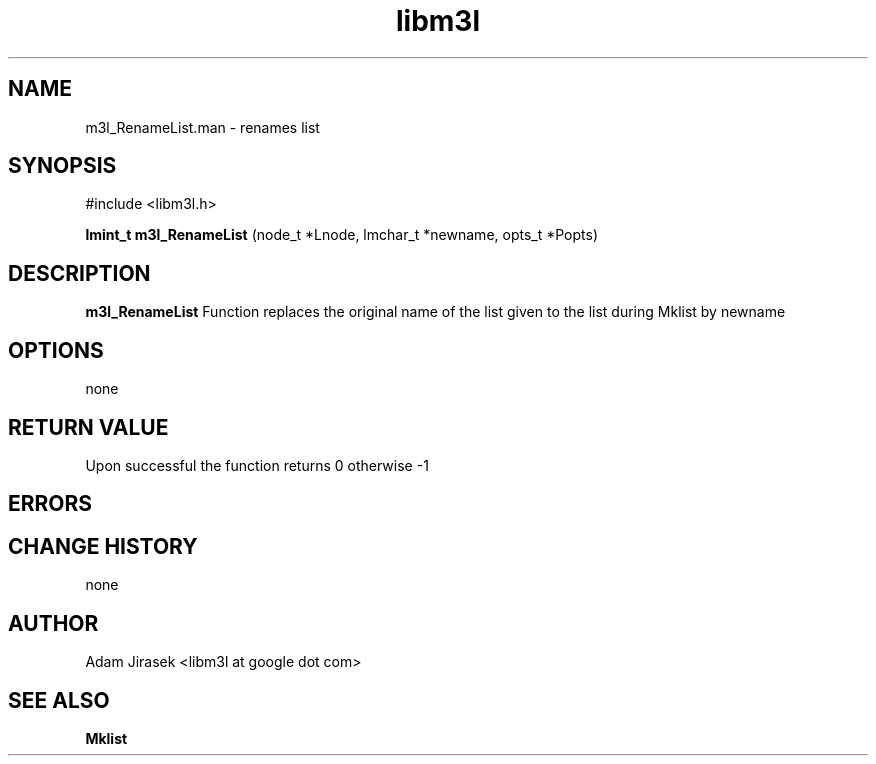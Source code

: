 .\" 
.\" groff -man -Tascii name_of_file
.\"
.TH libm3l 1 "June 2014" libm3l "User Manuals"
.SH NAME
m3l_RenameList.man \- renames list

.SH SYNOPSIS

#include <libm3l.h>

.B lmint_t m3l_RenameList
(node_t *Lnode, lmchar_t *newname, opts_t *Popts)



.SH DESCRIPTION
.B m3l_RenameList
Function replaces the original name of the list given to the list 
during Mklist by newname
.

.SH OPTIONS
none


.SH RETURN VALUE
Upon successful the function returns 0 otherwise -1

.SH ERRORS


.SH CHANGE HISTORY
none

.SH AUTHOR
Adam Jirasek <libm3l at google dot com>
.SH "SEE ALSO"
.BR Mklist
